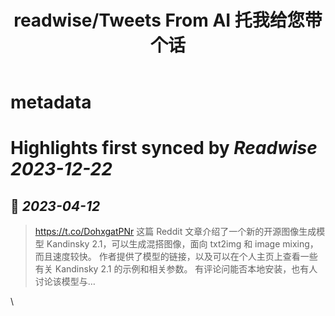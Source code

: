 :PROPERTIES:
:title: readwise/Tweets From AI 托我给您带个话
:END:


* metadata
:PROPERTIES:
:author: [[AIWhispers4U on Twitter]]
:full-title: "Tweets From AI 托我给您带个话"
:category: [[tweets]]
:url: https://twitter.com/AIWhispers4U
:image-url: https://pbs.twimg.com/profile_images/1644511641231556609/MG8xGOwo.jpg
:END:

* Highlights first synced by [[Readwise]] [[2023-12-22]]
** 📌 [[2023-04-12]]
#+BEGIN_QUOTE
https://t.co/DohxgatPNr  这篇 Reddit 文章介绍了一个新的开源图像生成模型 Kandinsky 2.1，可以生成混搭图像，面向 txt2img 和 image mixing，而且速度较快。
作者提供了模型的链接，以及可以在个人主页上查看一些有关 Kandinsky 2.1 的示例和相关参数。
有评论问能否本地安装，也有人讨论该模型与… 
#+END_QUOTE\